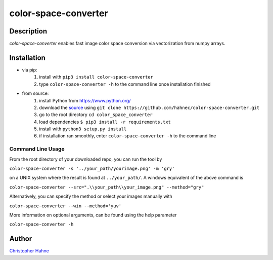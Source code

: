 =====================
color-space-converter
=====================

Description
-----------

*color-space-converter* enables fast image color space conversion via vectorization from numpy arrays.

|release| |build| |pypi|

Installation
------------

* via pip:
    1. install with ``pip3 install color-space-converter``
    2. type ``color-space-converter -h`` to the command line once installation finished

* from source:
    1. install Python from https://www.python.org/
    2. download the source_ using ``git clone https://github.com/hahnec/color-space-converter.git``
    3. go to the root directory ``cd color_space_converter``
    4. load dependencies ``$ pip3 install -r requirements.txt``
    5. install with ``python3 setup.py install``
    6. if installation ran smoothly, enter ``color-space-converter -h`` to the command line

Command Line Usage
==================

From the root directory of your downloaded repo, you can run the tool by

``color-space-converter -s '../your_path/yourimage.png' -m 'gry'``

on a UNIX system where the result is found at ``../your_path/``. A windows equivalent of the above command is

``color-space-converter --src=".\\your_path\\your_image.png" --method="gry"``

Alternatively, you can specify the method or select your images manually with

``color-space-converter --win --method='yuv'``

More information on optional arguments, can be found using the help parameter

``color-space-converter -h``

Author
------

`Christopher Hahne <http://www.christopherhahne.de/>`__

.. Hyperlink aliases

.. _source: https://github.com/hahnec/color-space-converter/archive/master.zip

.. |vspace| raw:: latex

   \vspace{1mm}

.. Image substitutions

.. |release| image:: https://img.shields.io/github/v/release/hahnec/color-space-converter?style=flat-square
    :target: https://github.com/hahnec/color-space-converter/releases/
    :alt: release

.. |build| image:: https://img.shields.io/travis/com/hahnec/color-space-converter?style=flat-square
    :target: https://travis-ci.com/github/hahnec/color-space-converter

.. |pypi| image:: https://img.shields.io/pypi/dm/color-space-converter?label=PyPI%20downloads&style=flat-square
    :target: https://pypi.org/project/color-space-converter/
    :alt: PyPI Downloads